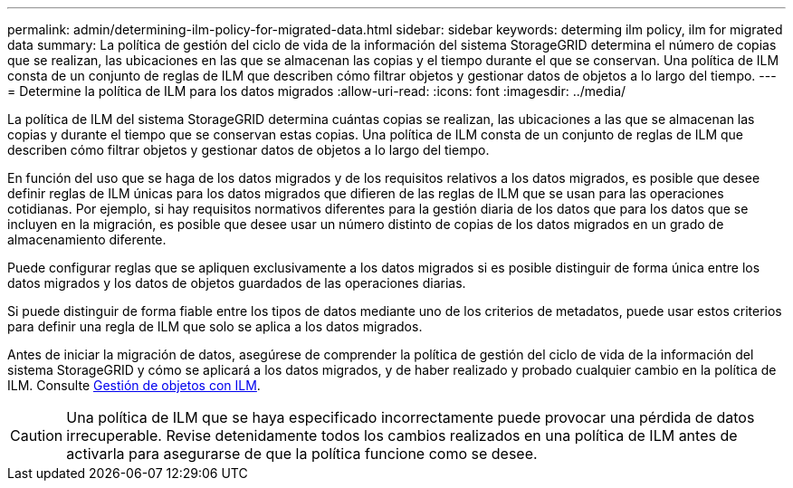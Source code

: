 ---
permalink: admin/determining-ilm-policy-for-migrated-data.html 
sidebar: sidebar 
keywords: determing ilm policy, ilm for migrated data 
summary: La política de gestión del ciclo de vida de la información del sistema StorageGRID determina el número de copias que se realizan, las ubicaciones en las que se almacenan las copias y el tiempo durante el que se conservan. Una política de ILM consta de un conjunto de reglas de ILM que describen cómo filtrar objetos y gestionar datos de objetos a lo largo del tiempo. 
---
= Determine la política de ILM para los datos migrados
:allow-uri-read: 
:icons: font
:imagesdir: ../media/


[role="lead"]
La política de ILM del sistema StorageGRID determina cuántas copias se realizan, las ubicaciones a las que se almacenan las copias y durante el tiempo que se conservan estas copias. Una política de ILM consta de un conjunto de reglas de ILM que describen cómo filtrar objetos y gestionar datos de objetos a lo largo del tiempo.

En función del uso que se haga de los datos migrados y de los requisitos relativos a los datos migrados, es posible que desee definir reglas de ILM únicas para los datos migrados que difieren de las reglas de ILM que se usan para las operaciones cotidianas. Por ejemplo, si hay requisitos normativos diferentes para la gestión diaria de los datos que para los datos que se incluyen en la migración, es posible que desee usar un número distinto de copias de los datos migrados en un grado de almacenamiento diferente.

Puede configurar reglas que se apliquen exclusivamente a los datos migrados si es posible distinguir de forma única entre los datos migrados y los datos de objetos guardados de las operaciones diarias.

Si puede distinguir de forma fiable entre los tipos de datos mediante uno de los criterios de metadatos, puede usar estos criterios para definir una regla de ILM que solo se aplica a los datos migrados.

Antes de iniciar la migración de datos, asegúrese de comprender la política de gestión del ciclo de vida de la información del sistema StorageGRID y cómo se aplicará a los datos migrados, y de haber realizado y probado cualquier cambio en la política de ILM. Consulte xref:../ilm/index.adoc[Gestión de objetos con ILM].


CAUTION: Una política de ILM que se haya especificado incorrectamente puede provocar una pérdida de datos irrecuperable. Revise detenidamente todos los cambios realizados en una política de ILM antes de activarla para asegurarse de que la política funcione como se desee.
